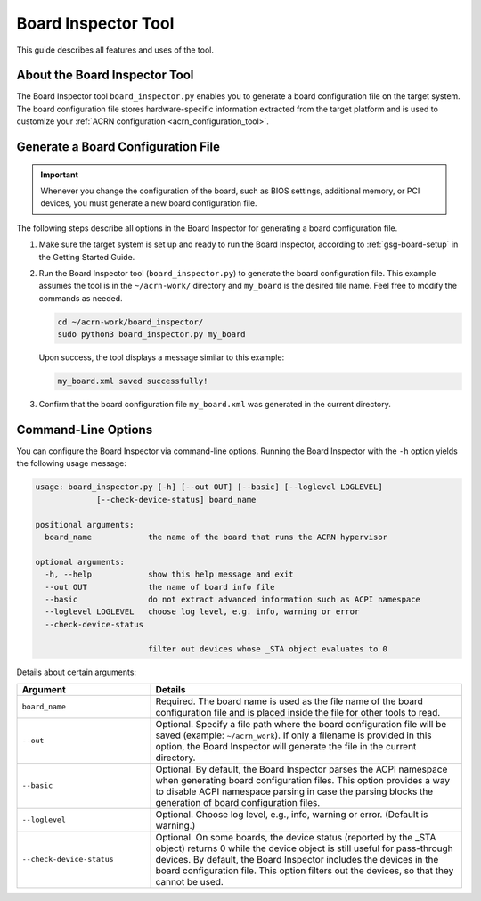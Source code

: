 .. _board_inspector_tool:

Board Inspector Tool
####################

This guide describes all features and uses of the tool.

About the Board Inspector Tool
******************************

The Board Inspector tool ``board_inspector.py`` enables you to generate a board
configuration file on the target system. The board configuration file stores
hardware-specific information extracted from the target platform and is used to
customize your :ref:`ACRN configuration <acrn_configuration_tool>`.

Generate a Board Configuration File
***********************************

.. important::

   Whenever you change the configuration of the board, such as BIOS settings,
   additional memory, or PCI devices, you must generate a new board
   configuration file.

The following steps describe all options in the Board Inspector for generating
a board configuration file.

#. Make sure the target system is set up and ready to run the Board Inspector,
   according to :ref:`gsg-board-setup` in the Getting Started Guide.

#. Run the Board Inspector tool (``board_inspector.py``) to generate the board
   configuration file. This example assumes the tool is in the
   ``~/acrn-work/`` directory and ``my_board`` is the desired file
   name. Feel free to modify the commands as needed.

   .. code-block:: bash

      cd ~/acrn-work/board_inspector/
      sudo python3 board_inspector.py my_board

   Upon success, the tool displays a message similar to this example:

   .. code-block:: console

      my_board.xml saved successfully!

#. Confirm that the board configuration file ``my_board.xml`` was generated in
   the current directory.

.. _board_inspector_cl:

Command-Line Options
********************

You can configure the Board Inspector via command-line options. Running the
Board Inspector with the ``-h`` option yields the following usage message:

.. code-block::

   usage: board_inspector.py [-h] [--out OUT] [--basic] [--loglevel LOGLEVEL]
                [--check-device-status] board_name

   positional arguments:
     board_name            the name of the board that runs the ACRN hypervisor

   optional arguments:
     -h, --help            show this help message and exit
     --out OUT             the name of board info file
     --basic               do not extract advanced information such as ACPI namespace
     --loglevel LOGLEVEL   choose log level, e.g. info, warning or error
     --check-device-status

                           filter out devices whose _STA object evaluates to 0

Details about certain arguments:

.. list-table::
   :widths: 33 77
   :header-rows: 1

   * - Argument
     - Details

   * - ``board_name``
     - Required. The board name is used as the file name of the board
       configuration file and is placed inside the file for other tools to read.

   * - ``--out``
     - Optional. Specify a file path where the board configuration file will be
       saved (example: ``~/acrn_work``). If only a filename is provided in this
       option, the Board Inspector will generate the file in the current
       directory.

   * - ``--basic``
     - Optional. By default, the Board Inspector parses the ACPI namespace when
       generating board configuration files. This option provides a way to
       disable ACPI namespace parsing in case the parsing blocks the generation
       of board configuration files.

   * - ``--loglevel``
     - Optional. Choose log level, e.g., info, warning or error.
       (Default is warning.)

   * - ``--check-device-status``
     - Optional. On some boards, the device status (reported by the _STA
       object) returns 0 while the device object is still useful for
       pass-through devices. By default, the Board Inspector includes the
       devices in the board configuration file. This option filters out the
       devices, so that they cannot be used.
